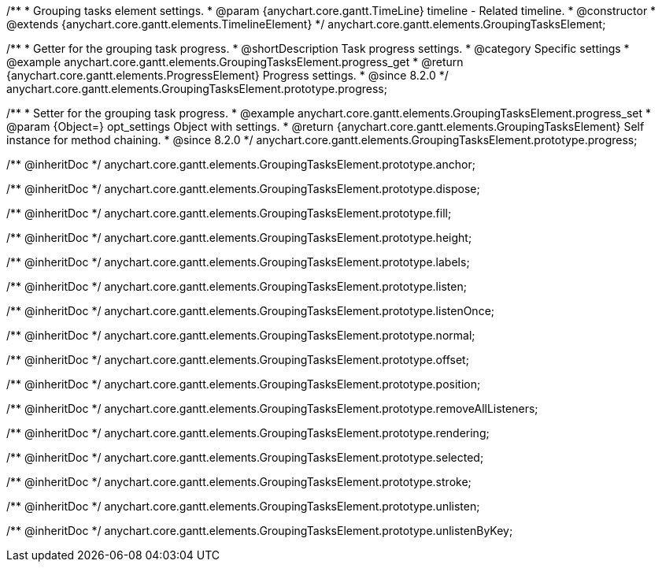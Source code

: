/**
 * Grouping tasks element settings.
 * @param {anychart.core.gantt.TimeLine} timeline - Related timeline.
 * @constructor
 * @extends {anychart.core.gantt.elements.TimelineElement}
 */
anychart.core.gantt.elements.GroupingTasksElement;

//----------------------------------------------------------------------------------------------------------------------
//
//  anychart.core.gantt.elements.GroupingTasksElement.prototype.progress
//
//----------------------------------------------------------------------------------------------------------------------

/**
 * Getter for the grouping task progress.
 * @shortDescription Task progress settings.
 * @category Specific settings
 * @example anychart.core.gantt.elements.GroupingTasksElement.progress_get
 * @return {anychart.core.gantt.elements.ProgressElement} Progress settings.
 * @since 8.2.0
 */
anychart.core.gantt.elements.GroupingTasksElement.prototype.progress;

/**
 * Setter for the grouping task progress.
 * @example anychart.core.gantt.elements.GroupingTasksElement.progress_set
 * @param {Object=} opt_settings Object with settings.
 * @return {anychart.core.gantt.elements.GroupingTasksElement} Self instance for method chaining.
 * @since 8.2.0
 */
anychart.core.gantt.elements.GroupingTasksElement.prototype.progress;

/** @inheritDoc */
anychart.core.gantt.elements.GroupingTasksElement.prototype.anchor;

/** @inheritDoc */
anychart.core.gantt.elements.GroupingTasksElement.prototype.dispose;

/** @inheritDoc */
anychart.core.gantt.elements.GroupingTasksElement.prototype.fill;

/** @inheritDoc */
anychart.core.gantt.elements.GroupingTasksElement.prototype.height;

/** @inheritDoc */
anychart.core.gantt.elements.GroupingTasksElement.prototype.labels;

/** @inheritDoc */
anychart.core.gantt.elements.GroupingTasksElement.prototype.listen;

/** @inheritDoc */
anychart.core.gantt.elements.GroupingTasksElement.prototype.listenOnce;

/** @inheritDoc */
anychart.core.gantt.elements.GroupingTasksElement.prototype.normal;

/** @inheritDoc */
anychart.core.gantt.elements.GroupingTasksElement.prototype.offset;

/** @inheritDoc */
anychart.core.gantt.elements.GroupingTasksElement.prototype.position;

/** @inheritDoc */
anychart.core.gantt.elements.GroupingTasksElement.prototype.removeAllListeners;

/** @inheritDoc */
anychart.core.gantt.elements.GroupingTasksElement.prototype.rendering;

/** @inheritDoc */
anychart.core.gantt.elements.GroupingTasksElement.prototype.selected;

/** @inheritDoc */
anychart.core.gantt.elements.GroupingTasksElement.prototype.stroke;

/** @inheritDoc */
anychart.core.gantt.elements.GroupingTasksElement.prototype.unlisten;

/** @inheritDoc */
anychart.core.gantt.elements.GroupingTasksElement.prototype.unlistenByKey;




